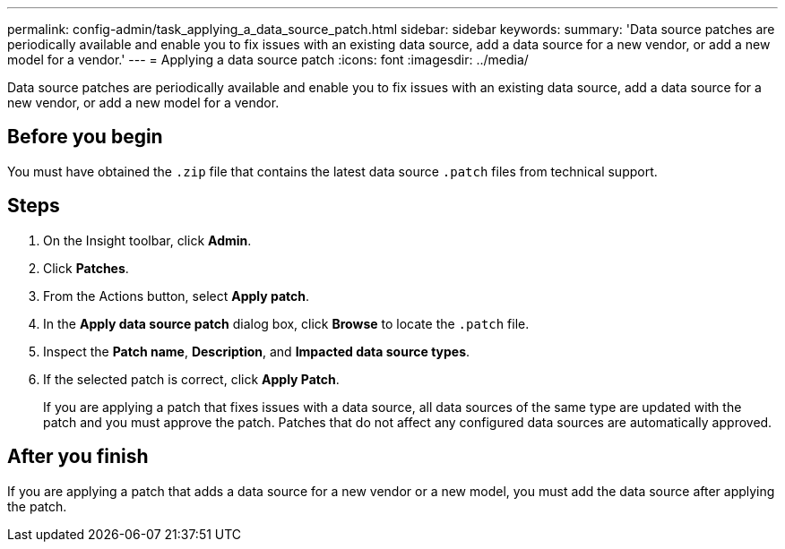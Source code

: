 ---
permalink: config-admin/task_applying_a_data_source_patch.html
sidebar: sidebar
keywords: 
summary: 'Data source patches are periodically available and enable you to fix issues with an existing data source, add a data source for a new vendor, or add a new model for a vendor.'
---
= Applying a data source patch
:icons: font
:imagesdir: ../media/

[.lead]
Data source patches are periodically available and enable you to fix issues with an existing data source, add a data source for a new vendor, or add a new model for a vendor.

== Before you begin

You must have obtained the `.zip` file that contains the latest data source `.patch` files from technical support.

== Steps

. On the Insight toolbar, click *Admin*.
. Click *Patches*.
. From the Actions button, select *Apply patch*.
. In the *Apply data source patch* dialog box, click *Browse* to locate the `.patch` file.
. Inspect the *Patch name*, *Description*, and *Impacted data source types*.
. If the selected patch is correct, click *Apply Patch*.
+
If you are applying a patch that fixes issues with a data source, all data sources of the same type are updated with the patch and you must approve the patch. Patches that do not affect any configured data sources are automatically approved.

== After you finish

If you are applying a patch that adds a data source for a new vendor or a new model, you must add the data source after applying the patch.
